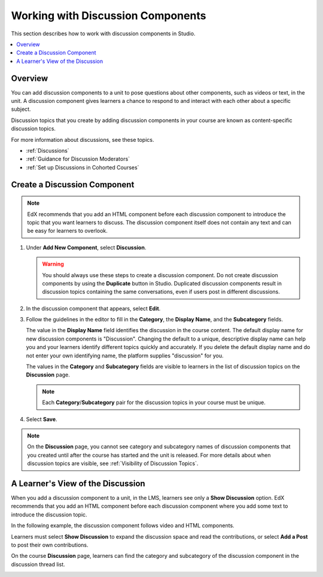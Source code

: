 .. _Working with Discussion Components:

###################################
Working with Discussion Components
###################################

This section describes how to work with discussion components in Studio.

.. contents::
 :local:
 :depth: 1

*******************
Overview
*******************

You can add discussion components to a unit to pose questions about other
components, such as videos or text, in the unit. A discussion component gives
learners a chance to respond to and interact with each other about a specific
subject.

Discussion topics that you create by adding discussion components in your
course are known as content-specific discussion topics.

For more information about discussions, see these topics.

* :ref:`Discussions`
* :ref:`Guidance for Discussion Moderators`
* :ref:`Set up Discussions in Cohorted Courses`

.. _Create a Discussion Component:

*****************************
Create a Discussion Component
*****************************

.. note:: EdX recommends that you add an HTML component before each discussion
   component to introduce the topic that you want learners to discuss. The
   discussion component itself does not contain any text and can be easy for
   learners to overlook.

#. Under **Add New Component**, select **Discussion**.

   .. warning:: You should always use these steps to create a discussion
     component. Do not create discussion components by using the **Duplicate**
     button in Studio. Duplicated discussion components result in
     discussion topics containing the same conversations, even if users post in
     different discussions.

#. In the discussion component that appears, select **Edit**.

   .. image:: ../../../shared/images/Disc_Create_Edit.png
    :alt: An image of the discussion component with the Edit button circled.
    :width: 600

#. Follow the guidelines in the editor to fill in the **Category**, the
   **Display Name**, and the **Subcategory** fields.

   .. image:: ../../../shared/images/DiscussionComponentEditor.png
    :alt: An image of the discussion component editor with a category of
     "Getting Graded" and a subcategory of "Answering More Than Once".
    :width: 600

   The value in the **Display Name** field identifies the discussion in the
   course content. The default display name for new discussion components is
   "Discussion".  Changing the default to a unique, descriptive display name
   can help you and your learners identify different topics quickly and
   accurately. If you delete the default display name and do not enter your own
   identifying name, the platform supplies "discussion" for you.

   The values in the **Category** and **Subcategory** fields
   are visible to learners in the list of discussion topics on the
   **Discussion** page.

   .. note:: Each **Category**/**Subcategory** pair for the discussion topics
      in your course must be unique.

   .. image:: ../../../shared/images/Discussion_category_subcategory.png
    :alt: A list of discussions with the "Answering More Than Once" topic
     indented under "Getting Graded".
    :width: 400

#. Select **Save**.

.. note:: On the **Discussion** page, you cannot see category and subcategory
   names of discussion components that you created until after the course has
   started and the unit is released. For more details about when discussion
   topics are visible, see :ref:`Visibility of Discussion Topics`.

.. _A Students View of the Discussion:

**********************************
A Learner's View of the Discussion
**********************************

When you add a discussion component to a unit, in the LMS, learners see only a
**Show Discussion** option. EdX recommends that you add an HTML component
before each discussion component where you add some text to introduce the
discussion topic.

In the following example, the discussion component follows video and HTML
components.

.. image:: ../../../shared/images/DiscussionComponent_LMS.png
  :alt: A video component followed by a descriptive HTML text component and then
      a discussion component, as they appear in the LMS. The discussion is not
      displayed until a learner clicks "Show Discussion".
  :width: 600

Learners must select **Show Discussion** to expand the discussion space and
read the contributions, or select **Add a Post** to post their own contributions.

.. image:: ../../../shared/images/DiscussionComponentShown_LMS.png
  :alt: A discussion component as it appears in the LMS after a learner has clicked "Show Discussion". The "Add a Post" option becomes available.
  :width: 600

On the course **Discussion** page, learners can find the category and
subcategory of the discussion component in the discussion thread list.

.. image:: ../../../shared/images/Discussion_category_subcategory.png
 :alt: The Discussion page from a learner's point of view.
 :width: 400
